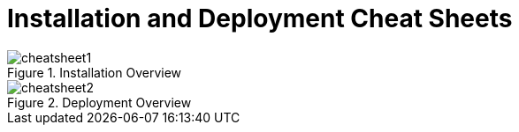 ////
Licensed to the Apache Software Foundation (ASF) under one
or more contributor license agreements.  See the NOTICE file
distributed with this work for additional information
regarding copyright ownership.  The ASF licenses this file
to you under the Apache License, Version 2.0 (the
"License"); you may not use this file except in compliance
with the License.  You may obtain a copy of the License at

    http://www.apache.org/licenses/LICENSE-2.0

  Unless required by applicable law or agreed to in writing,
  software distributed under the License is distributed on an
  "AS IS" BASIS, WITHOUT WARRANTIES OR CONDITIONS OF ANY
  KIND, either express or implied.  See the License for the
  specific language governing permissions and limitations
  under the License.
////

[[_kiedeploycheatsheets]]
= Installation and Deployment Cheat Sheets

.Installation Overview
image::KIE/BuildDeployUtilizeAndRun/cheatsheet1.png[align="center"]

.Deployment Overview
image::KIE/BuildDeployUtilizeAndRun/cheatsheet2.png[align="center"]

